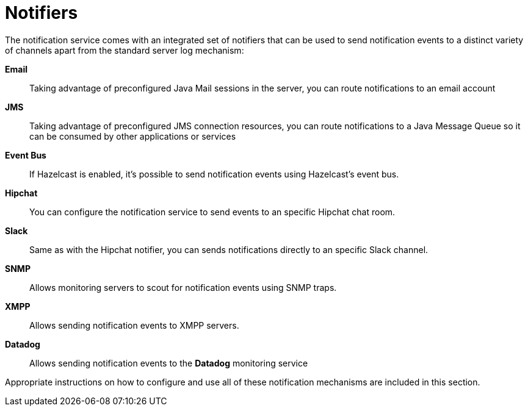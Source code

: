 [[notifiers]]
= Notifiers

The notification service comes with an integrated set of notifiers that
can be used to send notification events to a distinct variety of
channels apart from the standard server log mechanism:

*Email*:: Taking advantage of preconfigured Java Mail sessions in the
server, you can route notifications to an email account
*JMS*:: Taking advantage of preconfigured JMS connection resources, you
can route notifications to a Java Message Queue so it can be consumed by
other applications or services
*Event Bus*:: If Hazelcast is enabled, it's possible to send
notification events using Hazelcast's event bus.
*Hipchat*:: You can configure the notification service to send events
to an specific Hipchat chat room.
*Slack*:: Same as with the Hipchat notifier, you can sends
notifications directly to an specific Slack channel.
*SNMP*:: Allows monitoring servers to scout for notification events
using SNMP traps.
*XMPP*:: Allows sending notification events to XMPP servers.
*Datadog*:: Allows sending notification events to the *Datadog* monitoring service

Appropriate instructions on how to configure and use all of these
notification mechanisms are included in this section.
